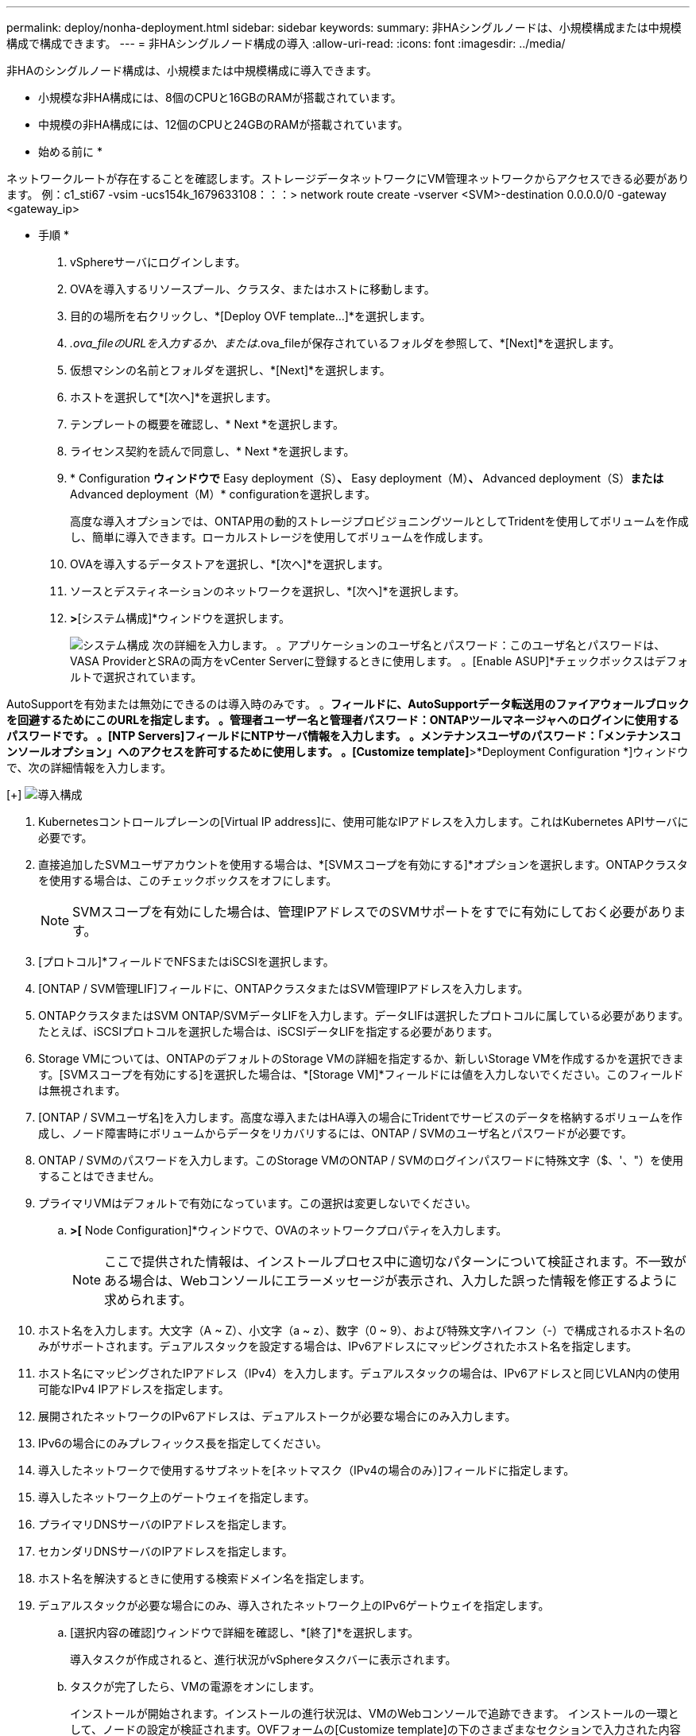 ---
permalink: deploy/nonha-deployment.html 
sidebar: sidebar 
keywords:  
summary: 非HAシングルノードは、小規模構成または中規模構成で構成できます。 
---
= 非HAシングルノード構成の導入
:allow-uri-read: 
:icons: font
:imagesdir: ../media/


[role="lead"]
非HAのシングルノード構成は、小規模または中規模構成に導入できます。

* 小規模な非HA構成には、8個のCPUと16GBのRAMが搭載されています。
* 中規模の非HA構成には、12個のCPUと24GBのRAMが搭載されています。


* 始める前に *

ネットワークルートが存在することを確認します。ストレージデータネットワークにVM管理ネットワークからアクセスできる必要があります。
例：c1_sti67 -vsim -ucs154k_1679633108：：：> network route create -vserver <SVM>-destination 0.0.0.0/0 -gateway <gateway_ip>

* 手順 *

. vSphereサーバにログインします。
. OVAを導入するリソースプール、クラスタ、またはホストに移動します。
. 目的の場所を右クリックし、*[Deploy OVF template...]*を選択します。
. _.ova_fileのURLを入力するか、または_.ova_fileが保存されているフォルダを参照して、*[Next]*を選択します。
. 仮想マシンの名前とフォルダを選択し、*[Next]*を選択します。
. ホストを選択して*[次へ]*を選択します。
. テンプレートの概要を確認し、* Next *を選択します。
. ライセンス契約を読んで同意し、* Next *を選択します。
. * Configuration *ウィンドウで* Easy deployment（S）*、* Easy deployment（M）*、* Advanced deployment（S）*または* Advanced deployment（M）* configurationを選択します。
+
高度な導入オプションでは、ONTAP用の動的ストレージプロビジョニングツールとしてTridentを使用してボリュームを作成し、簡単に導入できます。ローカルストレージを使用してボリュームを作成します。

. OVAを導入するデータストアを選択し、*[次へ]*を選択します。
. ソースとデスティネーションのネットワークを選択し、*[次へ]*を選択します。
. [テンプレートのカスタマイズ]*>*[システム構成]*ウィンドウを選択します。
+
image:../media/ha-deployment-sys-config.png["システム構成"]
次の詳細を入力します。
。アプリケーションのユーザ名とパスワード：このユーザ名とパスワードは、VASA ProviderとSRAの両方をvCenter Serverに登録するときに使用します。
。[Enable ASUP]*チェックボックスはデフォルトで選択されています。



AutoSupportを有効または無効にできるのは導入時のみです。
。[ASUPプロキシURL]*フィールドに、AutoSupportデータ転送用のファイアウォールブロックを回避するためにこのURLを指定します。
。管理者ユーザー名と管理者パスワード：ONTAPツールマネージャへのログインに使用するパスワードです。
。[NTP Servers]フィールドにNTPサーバ情報を入力します。
。メンテナンスユーザのパスワード：「メンテナンスコンソールオプション」へのアクセスを許可するために使用します。
。[Customize template]*>*Deployment Configuration *]ウィンドウで、次の詳細情報を入力します。

[+]
image:../media/ha-deploy-config.png["導入構成"]

. Kubernetesコントロールプレーンの[Virtual IP address]に、使用可能なIPアドレスを入力します。これはKubernetes APIサーバに必要です。
. 直接追加したSVMユーザアカウントを使用する場合は、*[SVMスコープを有効にする]*オプションを選択します。ONTAPクラスタを使用する場合は、このチェックボックスをオフにします。
+

NOTE: SVMスコープを有効にした場合は、管理IPアドレスでのSVMサポートをすでに有効にしておく必要があります。

. [プロトコル]*フィールドでNFSまたはiSCSIを選択します。
. [ONTAP / SVM管理LIF]フィールドに、ONTAPクラスタまたはSVM管理IPアドレスを入力します。
. ONTAPクラスタまたはSVM ONTAP/SVMデータLIFを入力します。データLIFは選択したプロトコルに属している必要があります。たとえば、iSCSIプロトコルを選択した場合は、iSCSIデータLIFを指定する必要があります。
. Storage VMについては、ONTAPのデフォルトのStorage VMの詳細を指定するか、新しいStorage VMを作成するかを選択できます。[SVMスコープを有効にする]を選択した場合は、*[Storage VM]*フィールドには値を入力しないでください。このフィールドは無視されます。
. [ONTAP / SVMユーザ名]を入力します。高度な導入またはHA導入の場合にTridentでサービスのデータを格納するボリュームを作成し、ノード障害時にボリュームからデータをリカバリするには、ONTAP / SVMのユーザ名とパスワードが必要です。
. ONTAP / SVMのパスワードを入力します。このStorage VMのONTAP / SVMのログインパスワードに特殊文字（$、'、"）を使用することはできません。
. プライマリVMはデフォルトで有効になっています。この選択は変更しないでください。
+
.. [Customize template]*>[* Node Configuration]*ウィンドウで、OVAのネットワークプロパティを入力します。
+

NOTE: ここで提供された情報は、インストールプロセス中に適切なパターンについて検証されます。不一致がある場合は、Webコンソールにエラーメッセージが表示され、入力した誤った情報を修正するように求められます。



. ホスト名を入力します。大文字（A ~ Z）、小文字（a ~ z）、数字（0 ~ 9）、および特殊文字ハイフン（-）で構成されるホスト名のみがサポートされます。デュアルスタックを設定する場合は、IPv6アドレスにマッピングされたホスト名を指定します。
. ホスト名にマッピングされたIPアドレス（IPv4）を入力します。デュアルスタックの場合は、IPv6アドレスと同じVLAN内の使用可能なIPv4 IPアドレスを指定します。
. 展開されたネットワークのIPv6アドレスは、デュアルストークが必要な場合にのみ入力します。
. IPv6の場合にのみプレフィックス長を指定してください。
. 導入したネットワークで使用するサブネットを[ネットマスク（IPv4の場合のみ）]フィールドに指定します。
. 導入したネットワーク上のゲートウェイを指定します。
. プライマリDNSサーバのIPアドレスを指定します。
. セカンダリDNSサーバのIPアドレスを指定します。
. ホスト名を解決するときに使用する検索ドメイン名を指定します。
. デュアルスタックが必要な場合にのみ、導入されたネットワーク上のIPv6ゲートウェイを指定します。
+
.. [選択内容の確認]ウィンドウで詳細を確認し、*[終了]*を選択します。
+
導入タスクが作成されると、進行状況がvSphereタスクバーに表示されます。

.. タスクが完了したら、VMの電源をオンにします。
+
インストールが開始されます。インストールの進行状況は、VMのWebコンソールで追跡できます。
インストールの一環として、ノードの設定が検証されます。OVFフォームの[Customize template]の下のさまざまなセクションで入力された内容が検証されます。不一致がある場合は、修正措置を講じるように求めるダイアログが表示されます。

.. ダイアログプロンプトで必要な変更を行います。タブボタンを使用してパネルを移動し、* OK *または*キャンセル*の値を入力します。
.. [OK]*を選択すると、指定した値が再度検証されます。値を3回まで修正することができます。3回以内に修正しなかった場合は、製品のインストールが停止し、新しいVMでインストールを試すことをお勧めします。
.. インストールが完了すると、WebコンソールにONTAP tools for VMware vSphereの状態が表示されます。



